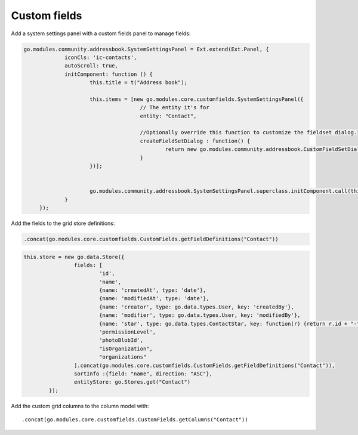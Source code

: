 Custom fields
=============


Add a system settings panel with a custom fields panel to manage fields:


.. code:: javascript

   go.modules.community.addressbook.SystemSettingsPanel = Ext.extend(Ext.Panel, {
		iconCls: 'ic-contacts',
		autoScroll: true,
		initComponent: function () {
			this.title = t("Address book");		

			this.items = [new go.modules.core.customfields.SystemSettingsPanel({
					// The entity it's for
					entity: "Contact",

					//Optionally override this function to customize the fieldset dialog.
					createFieldSetDialog : function() {
						return new go.modules.community.addressbook.CustomFieldSetDialog();
					}
			})];


			go.modules.community.addressbook.SystemSettingsPanel.superclass.initComponent.call(this);
		}
	});
   


Add the fields to the grid store definitions:

.. code:: javascript

   .concat(go.modules.core.customfields.CustomFields.getFieldDefinitions("Contact"))


.. code:: javascript

	this.store = new go.data.Store({
			fields: [
				'id',
				'name',
				{name: 'createdAt', type: 'date'},
				{name: 'modifiedAt', type: 'date'},
				{name: 'creator', type: go.data.types.User, key: 'createdBy'},
				{name: 'modifier', type: go.data.types.User, key: 'modifiedBy'},
				{name: 'star', type: go.data.types.ContactStar, key: function(r) {return r.id + "-" + go.User.id}},
				'permissionLevel',
				'photoBlobId',
				"isOrganization",
				"organizations"				
			].concat(go.modules.core.customfields.CustomFields.getFieldDefinitions("Contact")),
			sortInfo :{field: "name", direction: "ASC"},
			entityStore: go.Stores.get("Contact")
		});


Add the custom grid columns to the column model with::

   .concat(go.modules.core.customfields.CustomFields.getColumns("Contact"))